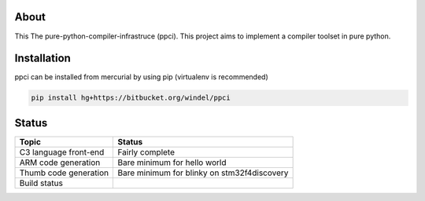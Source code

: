 
About
=====

This The pure-python-compiler-infrastruce (ppci).
This project aims to implement a compiler toolset in pure python.

Installation
============

ppci can be installed from mercurial by using pip (virtualenv is recommended)

.. code:: bash

  pip install hg+https://bitbucket.org/windel/ppci


Status
======

+------------------------+---------------------------------------------+
| Topic                  | Status                                      |
+========================+=============================================+
| C3 language front-end  | Fairly complete                             |
+------------------------+---------------------------------------------+
| ARM code generation    | Bare minimum for hello world                |
+------------------------+---------------------------------------------+
| Thumb code generation  | Bare minimum for blinky on stm32f4discovery |
+------------------------+---------------------------------------------+
| Build status           | |dronestate|_                               |
+------------------------+---------------------------------------------+


.. |dronestate| image:: https://drone.io/bitbucket.org/windel/ppci/status.png
.. _dronestate: https://drone.io/bitbucket.org/windel/ppci


.. image:: https://readthedocs.org/projects/ppci/badge/?version=latest
    :target: https://readthedocs.org/projects/ppci/?badge=latest
    :alt: Documentation Status
